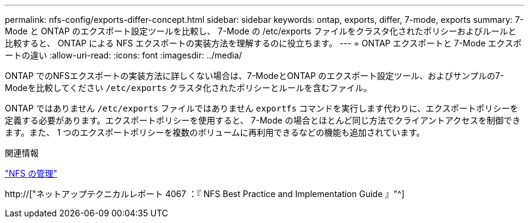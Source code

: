 ---
permalink: nfs-config/exports-differ-concept.html 
sidebar: sidebar 
keywords: ontap, exports, differ, 7-mode, exports 
summary: 7-Mode と ONTAP のエクスポート設定ツールを比較し、 7-Mode の /etc/exports ファイルをクラスタ化されたポリシーおよびルールと比較すると、 ONTAP による NFS エクスポートの実装方法を理解するのに役立ちます。 
---
= ONTAP エクスポートと 7-Mode エクスポートの違い
:allow-uri-read: 
:icons: font
:imagesdir: ../media/


[role="lead"]
ONTAP でのNFSエクスポートの実装方法に詳しくない場合は、7-ModeとONTAP のエクスポート設定ツール、およびサンプルの7-Modeを比較してください `/etc/exports` クラスタ化されたポリシーとルールを含むファイル。

ONTAP ではありません `/etc/exports` ファイルではありません `exportfs` コマンドを実行します代わりに、エクスポートポリシーを定義する必要があります。エクスポートポリシーを使用すると、 7-Mode の場合とほとんど同じ方法でクライアントアクセスを制御できます。また、 1 つのエクスポートポリシーを複数のボリュームに再利用できるなどの機能も追加されています。

.関連情報
link:../nfs-admin/index.html["NFS の管理"]

http://["ネットアップテクニカルレポート 4067 ：『 NFS Best Practice and Implementation Guide 』"^]
